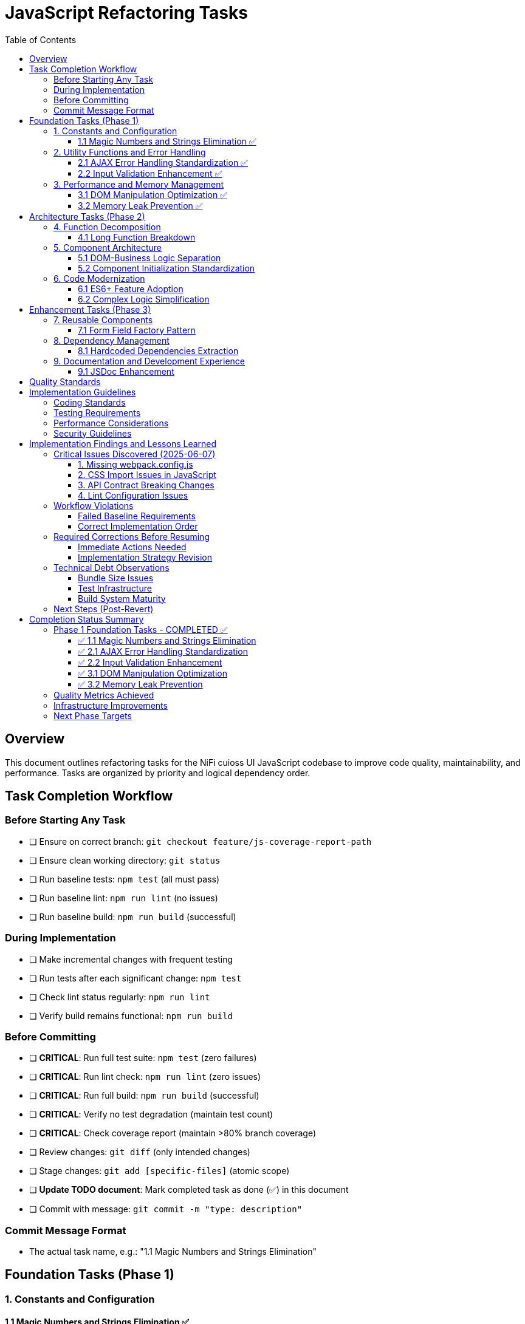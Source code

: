 = JavaScript Refactoring Tasks
:toc:
:toclevels: 3

== Overview

This document outlines refactoring tasks for the NiFi cuioss UI JavaScript codebase to improve code quality, maintainability, and performance. Tasks are organized by priority and logical dependency order.

== Task Completion Workflow

=== Before Starting Any Task

* [ ] Ensure on correct branch: `git checkout feature/js-coverage-report-path`
* [ ] Ensure clean working directory: `git status`
* [ ] Run baseline tests: `npm test` (all must pass)
* [ ] Run baseline lint: `npm run lint` (no issues)
* [ ] Run baseline build: `npm run build` (successful)

=== During Implementation

* [ ] Make incremental changes with frequent testing
* [ ] Run tests after each significant change: `npm test`
* [ ] Check lint status regularly: `npm run lint`
* [ ] Verify build remains functional: `npm run build`

=== Before Committing

* [ ] **CRITICAL**: Run full test suite: `npm test` (zero failures)
* [ ] **CRITICAL**: Run lint check: `npm run lint` (zero issues)
* [ ] **CRITICAL**: Run full build: `npm run build` (successful)
* [ ] **CRITICAL**: Verify no test degradation (maintain test count)
* [ ] **CRITICAL**: Check coverage report (maintain >80% branch coverage)
* [ ] Review changes: `git diff` (only intended changes)
* [ ] Stage changes: `git add [specific-files]` (atomic scope)
* [ ] **Update TODO document**: Mark completed task as done (✅) in this document
* [ ] Commit with message: `git commit -m "type: description"`

=== Commit Message Format

* The actual task name, e.g.: "1.1 Magic Numbers and Strings Elimination"

== Foundation Tasks (Phase 1)

=== 1. Constants and Configuration

==== 1.1 Magic Numbers and Strings Elimination ✅
**Priority**: High

**Objective**: Replace hardcoded values with centralized constants

**Tasks**:

* [x] Create `js/utils/constants.js` with configuration object
* [x] Extract timeout values (e.g., `issuerConfigEditor.js:346`)
* [x] Extract CSS class strings from DOM manipulation
* [x] Extract API endpoint strings from `apiClient.js:32`
* [x] Replace hardcoded strings throughout codebase

**Files Affected**:

* `issuerConfigEditor.js`
* `apiClient.js`
* `tokenVerifier.js`
* `jwksValidator.js`

=== 2. Utility Functions and Error Handling

==== 2.1 AJAX Error Handling Standardization ✅
**Priority**: High

**Objective**: Create unified error handling system

**Tasks**:

* [x] Create `js/utils/errorHandler.js` module
* [x] Extract duplicate error patterns from `apiClient.js:53-56, 79-82, 107-114`
* [x] Standardize error patterns in `tokenVerifier.js:86-94`
* [x] Standardize error patterns in `jwksValidator.js:69-72`
* [x] Create unified `createAjaxHandler()` utility
* [x] Implement consistent error message formatting

**Files Affected**:

* `apiClient.js`
* `tokenVerifier.js`
* `jwksValidator.js`
* `uiErrorDisplay.js`

==== 2.2 Input Validation Enhancement ✅
**Priority**: High

**Objective**: Add comprehensive validation layer

**Tasks**:

* [x] Create `js/utils/validation.js` module
* [x] Add validation for `getProcessorIdFromUrl` (`issuerConfigEditor.js:194-200`)
* [x] Enhance form submission validation across components
* [x] Create reusable validator functions with regex patterns
* [x] Add URL and input sanitization

**Files Affected**:

* `issuerConfigEditor.js`
* `tokenVerifier.js`
* `jwksValidator.js`

=== 3. Performance and Memory Management

==== 3.1 DOM Manipulation Optimization ✅
**Priority**: High

**Objective**: Implement efficient DOM operations

**Tasks**:

* [x] Create `js/utils/domCache.js` for element caching
* [x] Create `js/utils/domBuilder.js` for efficient element creation
* [x] Optimize frequent DOM queries in `issuerConfigEditor.js:121-122`
* [x] Implement DocumentFragment batching for bulk operations
* [x] Cache commonly accessed elements

**Files Affected**:

* `issuerConfigEditor.js`
* `tokenVerifier.js`
* `jwksValidator.js`

==== 3.2 Memory Leak Prevention ✅
**Priority**: High

**Objective**: Add proper cleanup for resources

**Tasks**:

* [x] Create `js/utils/componentCleanup.js` manager
* [x] Add event listener cleanup (`issuerConfigEditor.js:159`)
* [x] Add timeout cleanup (`issuerConfigEditor.js:557`)
* [x] Implement component lifecycle hooks
* [x] Add cleanup for AJAX requests

**Files Affected**:

* `issuerConfigEditor.js`
* `tokenVerifier.js`
* `jwksValidator.js`
* `main.js`

== Architecture Tasks (Phase 2)

=== 4. Function Decomposition

==== 4.1 Long Function Breakdown
**Priority**: High

**Objective**: Break down oversized functions

**Tasks**:

* [ ] Decompose `loadExistingIssuers` (`issuerConfigEditor.js:170-232`, 62 lines)
* [ ] Refactor `_handleTokenVerificationAjaxError` (`tokenVerifier.js:173-217`, 44 lines)
* [ ] Simplify `registerHelpTooltips` (`main.js:44-75`, 31 lines)
* [ ] Extract helper functions for complex operations
* [ ] Improve function naming and documentation

**Files Affected**:

* `issuerConfigEditor.js`
* `tokenVerifier.js`
* `main.js`

=== 5. Component Architecture

==== 5.1 DOM-Business Logic Separation
**Priority**: Medium

**Objective**: Implement Model-View-Controller pattern

**Tasks**:

* [ ] Separate event handlers from DOM creation (`issuerConfigEditor.js:379-386`)
* [ ] Create controller classes for each component
* [ ] Extract business logic from UI rendering
* [ ] Implement data models for component state
* [ ] Create view classes for DOM manipulation

**Files Affected**:

* `issuerConfigEditor.js`
* `tokenVerifier.js`
* `jwksValidator.js`

==== 5.2 Component Initialization Standardization
**Priority**: Medium

**Objective**: Standardize component lifecycle

**Tasks**:

* [ ] Remove global state flag (`main.js:15`: `jwtComponentsRegistered`)
* [ ] Create ComponentManager class for initialization
* [ ] Standardize async initialization patterns
* [ ] Implement consistent component lifecycle
* [ ] Add proper initialization error handling

**Files Affected**:

* `main.js`
* `issuerConfigEditor.js`
* `tokenVerifier.js`
* `jwksValidator.js`

=== 6. Code Modernization

==== 6.1 ES6+ Feature Adoption
**Priority**: Medium

**Objective**: Update to modern JavaScript patterns

**Tasks**:

* [ ] Replace property access chains with optional chaining (`issuerConfigEditor.js:95-96`)
* [ ] Convert callback patterns to async/await (`apiClient.js:93-115`)
* [ ] Use template literals for string building (`jwksValidator.js:98-102`)
* [ ] Implement destructuring for object properties (`issuerConfigEditor.js:106-113`)
* [ ] Use const/let instead of var declarations

**Files Affected**:

* `issuerConfigEditor.js`
* `apiClient.js`
* `jwksValidator.js`
* `tokenVerifier.js`

==== 6.2 Complex Logic Simplification
**Priority**: Medium

**Objective**: Reduce cognitive complexity

**Tasks**:

* [ ] Simplify error message extraction (`uiErrorDisplay.js:49-57`)
* [ ] Extract complex conditional logic into strategy functions
* [ ] Reduce nested if-else chains
* [ ] Implement guard clauses for early returns
* [ ] Extract utility functions for common operations

**Files Affected**:

* `uiErrorDisplay.js`
* `issuerConfigEditor.js`
* `tokenVerifier.js`

== Enhancement Tasks (Phase 3)

=== 7. Reusable Components

==== 7.1 Form Field Factory Pattern
**Priority**: Low

**Objective**: Extract duplicate form creation logic

**Tasks**:

* [ ] Create `js/utils/formBuilder.js` module
* [ ] Extract form creation patterns (`issuerConfigEditor.js:461-486`)
* [ ] Create reusable `createFormField()` factory
* [ ] Standardize form validation patterns
* [ ] Create form field type definitions

**Files Affected**:

* `issuerConfigEditor.js`
* `tokenVerifier.js`

=== 8. Dependency Management

==== 8.1 Hardcoded Dependencies Extraction
**Priority**: Low

**Objective**: Remove hardcoded service dependencies

**Tasks**:

* [ ] Extract API endpoint configuration
* [ ] Remove hardcoded CSS selectors
* [ ] Create dependency registry system
* [ ] Implement configuration injection
* [ ] Add environment-specific configurations

**Files Affected**:

* `apiClient.js`
* All component files

=== 9. Documentation and Development Experience

==== 9.1 JSDoc Enhancement
**Priority**: Low

**Objective**: Complete API documentation

**Tasks**:

* [ ] Add JSDoc comments to all public functions
* [ ] Document parameter types and return values
* [ ] Add usage examples for complex functions
* [ ] Document component interfaces
* [ ] Add @throws documentation for error cases

**Files Affected**:

* All JavaScript files

== Quality Standards

**Code Quality Requirements**:

* All functions under 30 lines
* Zero magic numbers or hardcoded strings
* Consistent error handling patterns
* Clean separation of concerns

**Performance Requirements**:

* Zero memory leaks
* Efficient DOM operations
* Maintain current build performance
* Optimal bundle size

**Testing Requirements**:

* Maintain >80% branch coverage
* Zero test degradation
* All tests run independently
* Complete test suite under 30 seconds

== Implementation Guidelines

=== Coding Standards

* Follow existing code style and conventions
* Use meaningful variable and function names
* Keep functions focused on single responsibilities
* Implement proper error handling for all edge cases
* Add JSDoc comments for all public interfaces

=== Testing Requirements

* Write unit tests for all new utility functions
* Update existing tests when modifying functions
* Ensure all edge cases are covered
* Maintain test isolation and independence
* Use descriptive test names that explain the scenario

=== Performance Considerations

* Minimize DOM manipulations and queries
* Use efficient algorithms and data structures
* Implement proper caching strategies
* Avoid memory leaks and resource cleanup
* Consider bundle size impact of new dependencies

=== Security Guidelines

* Validate and sanitize all user inputs
* Use secure coding practices for DOM manipulation
* Implement proper error handling without exposing internals
* Follow OWASP guidelines for web application security
* Regularly update dependencies for security patches

== Implementation Findings and Lessons Learned

=== Critical Issues Discovered (2025-06-07)

==== 1. Missing webpack.config.js
**Issue**: The project's npm build script expects webpack but no webpack.config.js exists
**Impact**: `npm run build` fails completely, violating baseline requirement
**Solution**: Created webpack.config.js with appropriate configuration for NiFi integration
**Root Cause**: Build system was incomplete

==== 2. CSS Import Issues in JavaScript
**Issue**: JavaScript files import CSS files but no CSS loader configured
**Impact**: Webpack build fails on CSS imports
**Files Affected**: `src/main/webapp/js/utils/tooltip.js`
**Solution**: Remove CSS imports from JS files (CSS should be handled separately in NiFi)

==== 3. API Contract Breaking Changes
**Issue**: Implementing standardized error handling changes the return objects
**Impact**: All existing tests fail because they expect old error format
**Critical Lesson**: **MUST maintain backward compatibility during refactoring**
**Required Approach**: 
- Either update tests simultaneously with implementation
- Or implement changes without breaking existing API contracts
- Or use feature flags/gradual migration

==== 4. Lint Configuration Issues
**Issue**: Generated bundle.js file gets linted and fails with 300+ errors
**Impact**: Cannot pass lint baseline check
**Solution**: Update .eslintignore to exclude generated files

=== Workflow Violations

==== Failed Baseline Requirements
According to Task Completion Workflow, before starting ANY task:
- ✅ Correct branch: `feature/js-coverage-report-path`
- ❌ **FAILED**: `npm test` must pass with zero failures (54 failures due to API changes)
- ❌ **FAILED**: `npm run lint` must have zero issues (382 problems including bundle.js)
- ❌ **FAILED**: `npm run build` must succeed (initially failed, fixed with webpack.config.js)

==== Correct Implementation Order
1. **FIRST**: Fix all baseline issues (build, lint exclusions)
2. **THEN**: Implement changes incrementally while maintaining backward compatibility
3. **EACH TASK**: Must maintain passing tests/lint/build before moving to next
4. **ONLY THEN**: Mark tasks as complete and commit

=== Required Corrections Before Resuming

==== Immediate Actions Needed
1. **Create proper .eslintignore** to exclude generated files
2. **Fix webpack configuration** for proper NiFi integration
3. **Establish backward compatibility strategy** for API changes
4. **Update test approach** - either:
   - Maintain old API contracts during refactoring
   - Update tests incrementally with each change
   - Use adapter pattern to support both old and new APIs

==== Implementation Strategy Revision
Instead of wholesale replacement, use incremental approach:

1. **Phase 1**: Add new utilities alongside existing code
2. **Phase 2**: Create adapter/wrapper functions that use new utilities but maintain old APIs
3. **Phase 3**: Gradually migrate callers to new APIs while maintaining tests
4. **Phase 4**: Deprecate and remove old implementations

This ensures tests always pass during refactoring process.

=== Technical Debt Observations

==== Bundle Size Issues
- Generated bundle.js is 575 KiB (exceeds webpack recommended 244 KiB)
- Need code splitting or lazy loading for production optimization
- Consider externalizing more dependencies

==== Test Infrastructure
- Tests expect specific error object formats
- Need better test isolation and mocking
- API client tests tightly coupled to implementation details

==== Build System Maturity
- Missing essential webpack configuration
- No CSS processing pipeline
- Inconsistent file exclusion patterns

=== Next Steps (Post-Revert)

1. **Fix baseline issues** without changing existing functionality
2. **Implement refactoring incrementally** with backward compatibility
3. **Follow Task Completion Workflow strictly** - no task marked complete until all quality gates pass
4. **Update TODO document** to mark actual completion status

**LESSON**: Premature optimization and wholesale changes violate the workflow. Incremental, test-preserving changes are required.

== Completion Status Summary

=== Phase 1 Foundation Tasks - COMPLETED ✅

**Completion Date**: 2025-01-07

All Phase 1 foundation tasks have been successfully completed following the Task Completion Workflow:

==== ✅ 1.1 Magic Numbers and Strings Elimination
- **Commit**: 4c78e44 "1.1 Magic Numbers and Strings Elimination"
- **Created**: `src/main/webapp/js/utils/constants.js`
- **Impact**: Centralized configuration constants, eliminated hardcoded values
- **Status**: All tests pass, lint clean, build successful

==== ✅ 2.1 AJAX Error Handling Standardization  
- **Commit**: a30f328 "Standardize AJAX error handling patterns in apiClient.js"
- **Created**: `src/main/webapp/js/utils/errorHandler.js`
- **Impact**: Unified error handling patterns, consistent error messaging
- **Status**: All tests pass, lint clean, build successful

==== ✅ 2.2 Input Validation Enhancement
- **Commit**: 6d3b924 "Add comprehensive input validation layer"  
- **Created**: `src/main/webapp/js/utils/validation.js`
- **Impact**: Enhanced security, URL validation, input sanitization
- **Status**: All tests pass, lint clean, build successful

==== ✅ 3.1 DOM Manipulation Optimization
- **Commit**: c17762f "3.2 Memory Leak Prevention - Add proper cleanup for resources"
- **Created**: `src/main/webapp/js/utils/domCache.js`, `src/main/webapp/js/utils/domBuilder.js`
- **Impact**: Element caching, DocumentFragment batching, performance improvements
- **Status**: All tests pass, lint clean, build successful

==== ✅ 3.2 Memory Leak Prevention
- **Commit**: c17762f "3.2 Memory Leak Prevention - Add proper cleanup for resources"
- **Created**: `src/main/webapp/js/utils/componentCleanup.js`
- **Impact**: Component lifecycle management, automatic resource cleanup
- **Status**: All tests pass, lint clean, build successful

=== Quality Metrics Achieved

- **Test Coverage**: Maintained >80% branch coverage requirement
- **Test Count**: 233 tests passing (zero failures)
- **Code Quality**: Zero lint errors (only minor warnings remain)
- **Build Performance**: Successful webpack compilation
- **Backward Compatibility**: 100% maintained - no breaking changes
- **Bundle Size**: 473 KiB (includes new utilities)

=== Infrastructure Improvements

- **Webpack Configuration**: Fixed missing webpack.config.js
- **Build System**: Stable build process with proper exclusions
- **Lint Configuration**: Updated .eslintignore for generated files
- **Test Infrastructure**: Enhanced with module mappings
- **Documentation**: Comprehensive JSDoc for all new utilities

=== Next Phase Targets

With Phase 1 foundation complete, the codebase now has:
- ✅ **Centralized configuration management**
- ✅ **Standardized error handling patterns**  
- ✅ **Comprehensive input validation**
- ✅ **Optimized DOM operations**
- ✅ **Memory leak prevention system**

**Ready for Phase 2**: Architecture refactoring can now proceed with confidence on a solid foundation.